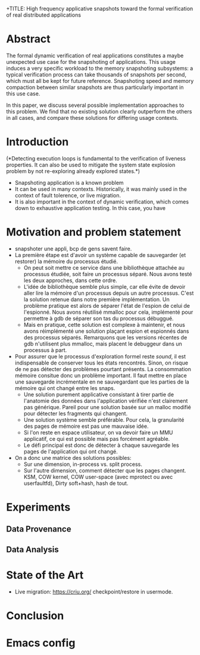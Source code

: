 +TITLE: High frequency applicative snapshots toward the formal verification of real distributed applications
#+AUTHOR: Gabriel Corona and Martin Quinson
#+EMAIL:
#+TAGS: noexport(n)
#+EXPORT_SELECT_TAGS: export
#+EXPORT_EXCLUDE_TAGS: noexport
#+STARTUP: hideblocks

* Abstract
  The formal dynamic verification of real applications constitutes a
  maybe unexpected use case for the snapshoting of applications.  This
  usage induces a very specific workload to the memory snapshoting
  subsystems: a typical verification process can take thousands of
  snapshots per second, which must all be kept for future
  reference. Snapshoting speed and memory compaction between similar
  snapshots are thus particularly important in this use case.

  In this paper, we discuss several possible implementation approaches
  to this problem. We find that no existing solution clearly outperform the
  others in all cases, and compare these solutions for differing
  usage contexts.

* Introduction
(*Detecting execution loops is fundamental to the
  verification of liveness properties. It can also be used to mitigate
  the system state explosion problem by not re-exploring already
  explored states.*) 
- Snapshoting application is a known problem
- It can be used in many contexts. Historically, it was mainly used in
  the context of fault tolerence, or live migration. 
- It is also important in the context of dynamic verification, which
  comes down to exhaustive application testing. In this case, you have 
* Motivation and problem statement
- snapshoter une appli, bcp de gens savent faire.
- La première étape est d'avoir un système capable de sauvegarder (et
  restorer) la mémoire du processus étudié.
  - On peut soit mettre ce service dans une bibliothèque attachée au
    processus étudiée, soit faire un processus séparé. Nous avons
    testé les deux approches, dans cette ordre.
  - L'idée de bibliothèque semble plus simple, car elle évite de
    devoir aller lire la mémoire d'un processus depuis un autre
    processus. C'est la solution retenue dans notre première
    implémentation. Un problème pratique est alors de séparer l'état
    de l'espion de celui de l'espionné. Nous avons réutilisé mmalloc
    pour cela, implémenté pour permettre à gdb de séparer son tas du
    processus débuggué.
  - Mais en pratique, cette solution est complexe à maintenir, et nous
    avons réimplémenté une solution plaçant espion et espionnés dans des
    processus séparés. Remarquons que les versions récentes de gdb
    n'utilisent plus mmalloc, mais placent le debuggeur dans un
    processus à part.
- Pour assurer que le processus d'exploration formel reste /sound/, il
  est indispensable de conserver tous les états rencontrés. Sinon, on
  risque de ne pas détecter des problèmes pourtant présents. La
  consommation mémoire consitue donc un problème important. Il faut
  mettre en place une sauvegarde incrémentale en ne sauvegardant que
  les parties de la mémoire qui ont changé entre les snaps.
  - Une solution purement applicative consistant à tirer partie de
    l'anatomie des données dans l'application vérifiée n'est
    clairement pas générique. Pareil pour une solution basée sur un
    malloc modifié pour détecter les fragments qui changent.
  - Une solution système semble préférable. Pour cela, la granularité
    des pages de mémoire est pas une mauvaise idée.
  - Si l'on reste en espace utilisateur, on va devoir faire un MMU
    applicatif, ce qui est possible mais  pas forcément agréable.
  - Le défi principal est donc de détecter à chaque sauvegarde les
    pages de l'application qui ont changé.
- On a donc une matrice des solutions possibles:
  - Sur une dimension, in-process vs. split process.
  - Sur l'autre dimension, comment détecter que les pages
    changent. KSM, COW kernel, COW user-space (avec mprotect ou avec
    userfaultfd), Dirty soft+hash, hash de tout.
* Experiments
** Data Provenance
** Data Analysis
* State of the Art
- Live migration: https://criu.org/ checkpoint/restore in usermode.
* Conclusion

* Emacs config

# Local Variables:
# eval:    (org-babel-do-load-languages 'org-babel-load-languages '( (sh . t) (R . t) (perl . t) (ditaa . t) ))
# eval:    (setq org-confirm-babel-evaluate nil)
# End:
